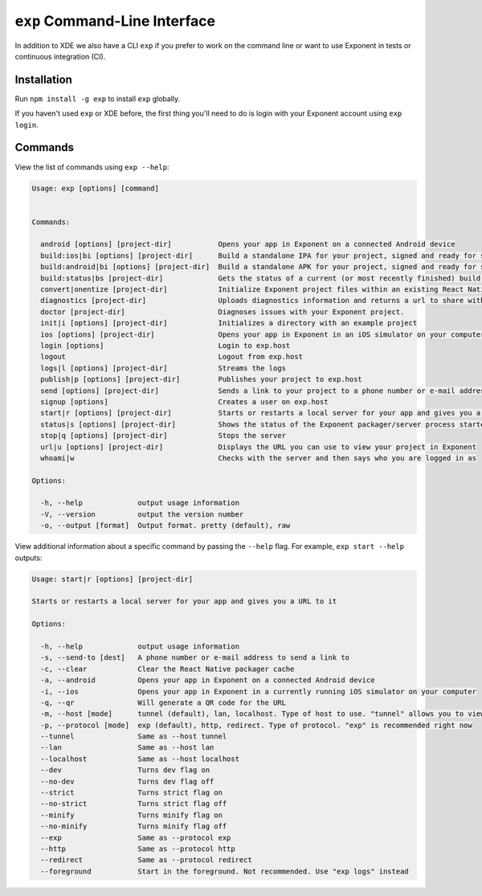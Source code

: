 .. _exp-cli:

==================
``exp`` Command-Line Interface
==================

In addition to XDE we also have a CLI ``exp`` if you prefer to work on the command line or want to use Exponent in tests or continuous integration (CI).

Installation
""""""""""""

Run ``npm install -g exp`` to install ``exp`` globally.

If you haven't used ``exp`` or XDE before, the first thing you'll need to do is login
with your Exponent account using ``exp login``.

Commands
""""""""

View the list of commands using ``exp --help``:

.. code-block:: none

  Usage: exp [options] [command]


  Commands:

    android [options] [project-dir]           Opens your app in Exponent on a connected Android device
    build:ios|bi [options] [project-dir]      Build a standalone IPA for your project, signed and ready for submission to the Apple App Store.
    build:android|bi [options] [project-dir]  Build a standalone APK for your project, signed and ready for submission to the Google Play Store.
    build:status|bs [project-dir]             Gets the status of a current (or most recently finished) build for your project.
    convert|onentize [project-dir]            Initialize Exponent project files within an existing React Native project
    diagnostics [project-dir]                 Uploads diagnostics information and returns a url to share with the Exponent team.
    doctor [project-dir]                      Diagnoses issues with your Exponent project.
    init|i [options] [project-dir]            Initializes a directory with an example project
    ios [options] [project-dir]               Opens your app in Exponent in an iOS simulator on your computer
    login [options]                           Login to exp.host
    logout                                    Logout from exp.host
    logs|l [options] [project-dir]            Streams the logs
    publish|p [options] [project-dir]         Publishes your project to exp.host
    send [options] [project-dir]              Sends a link to your project to a phone number or e-mail address
    signup [options]                          Creates a user on exp.host
    start|r [options] [project-dir]           Starts or restarts a local server for your app and gives you a URL to it
    status|s [options] [project-dir]          Shows the status of the Exponent packager/server process started
    stop|q [options] [project-dir]            Stops the server
    url|u [options] [project-dir]             Displays the URL you can use to view your project in Exponent
    whoami|w                                  Checks with the server and then says who you are logged in as

  Options:

    -h, --help             output usage information
    -V, --version          output the version number
    -o, --output [format]  Output format. pretty (default), raw


View additional information about a specific command by passing the ``--help`` flag. For example, ``exp start --help`` outputs:

.. code-block:: none

  Usage: start|r [options] [project-dir]

  Starts or restarts a local server for your app and gives you a URL to it

  Options:

    -h, --help             output usage information
    -s, --send-to [dest]   A phone number or e-mail address to send a link to
    -c, --clear            Clear the React Native packager cache
    -a, --android          Opens your app in Exponent on a connected Android device
    -i, --ios              Opens your app in Exponent in a currently running iOS simulator on your computer
    -q, --qr               Will generate a QR code for the URL
    -m, --host [mode]      tunnel (default), lan, localhost. Type of host to use. "tunnel" allows you to view your link on other networks
    -p, --protocol [mode]  exp (default), http, redirect. Type of protocol. "exp" is recommended right now
    --tunnel               Same as --host tunnel
    --lan                  Same as --host lan
    --localhost            Same as --host localhost
    --dev                  Turns dev flag on
    --no-dev               Turns dev flag off
    --strict               Turns strict flag on
    --no-strict            Turns strict flag off
    --minify               Turns minify flag on
    --no-minify            Turns minify flag off
    --exp                  Same as --protocol exp
    --http                 Same as --protocol http
    --redirect             Same as --protocol redirect
    --foreground           Start in the foreground. Not recommended. Use "exp logs" instead
